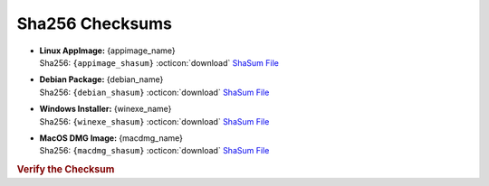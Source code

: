 Sha256 Checksums
----------------

* | **Linux AppImage:** {appimage_name}
  | Sha256: ``{appimage_shasum}`` :octicon:`download` `ShaSum File <{appimage_shasumfile}>`__
* | **Debian Package:** {debian_name}
  | Sha256: ``{debian_shasum}`` :octicon:`download` `ShaSum File <{debian_shasumfile}>`__
* | **Windows Installer:** {winexe_name}
  | Sha256: ``{winexe_shasum}`` :octicon:`download` `ShaSum File <{winexe_shasumfile}>`__
* | **MacOS DMG Image:** {macdmg_name}
  | Sha256: ``{macdmg_shasum}`` :octicon:`download` `ShaSum File <{macdmg_shasumfile}>`__

.. rubric:: Verify the Checksum

.. tab-set::

   .. tab-item:: Linux

      | :octicon:`chevron-right` Download the corresponding ShaSum File to the same location
      | :octicon:`chevron-right` Run one of the commands below in a terminal window in the same folder

      .. code-block:: bash

         shasum -c {appimage_name}.sha256
         shasum -c {debian_name}.sha256

   .. tab-item:: Windows

      | :octicon:`chevron-right` Run the following command in PowerShell from the same folder
      | :octicon:`chevron-right` Check the Hash value against the value displayed above

      .. code-block:: powershell

         Get-FileHash -Algorithm SHA256 {winexe_name} | Format-List

   .. tab-item:: MacOS

      | :octicon:`chevron-right` Download the corresponding ShaSum File to the same location
      | :octicon:`chevron-right` Run the command below in a terminal window in the same folder

      .. code-block:: bash

         shasum -c {macdmg_name}.sha256

